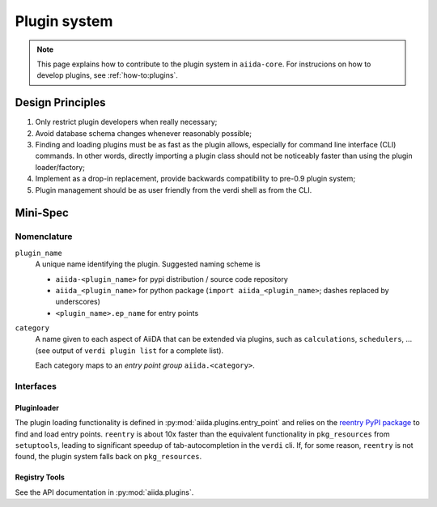 .. _internal_architecture:plugin_system:

*************
Plugin system
*************

.. note:: This page explains how to contribute to the plugin system in ``aiida-core``.
   For instrucions on how to develop plugins, see :ref:`how-to:plugins`.

Design Principles
=================

1. Only restrict plugin developers when really necessary;

2. Avoid database schema changes whenever reasonably possible;

3. Finding and loading plugins must be as fast as the plugin allows, especially for command line interface (CLI) commands.
   In other words, directly importing a plugin class should not be noticeably faster than using the plugin loader/factory;

4. Implement as a drop-in replacement, provide backwards compatibility to pre-0.9 plugin system;

5. Plugin management should be as user friendly from the verdi shell as from the CLI.

Mini-Spec
=========

Nomenclature
------------
``plugin_name``
   A unique name identifying the plugin. Suggested naming scheme is

   * ``aiida-<plugin_name>`` for pypi distribution / source code repository
   * ``aiida_<plugin_name>`` for python package (``import aiida_<plugin_name>``; dashes replaced by underscores)
   * ``<plugin_name>.ep_name`` for entry points


``category``
   A name given to each aspect of AiiDA that can be extended via plugins, such as ``calculations``, ``schedulers``, ...
   (see output of ``verdi plugin list`` for a complete list).

   Each category maps to an *entry point group* ``aiida.<category>``.

Interfaces
----------

Pluginloader
^^^^^^^^^^^^
The plugin loading functionality is defined in :py:mod:`aiida.plugins.entry_point` and relies on the `reentry PyPI package <https://github.com/dropd/reentry>`_ to find and load entry points.
``reentry`` is about 10x faster than the equivalent functionality in ``pkg_resources`` from ``setuptools``, leading to significant speedup of tab-autocompletion in the ``verdi`` cli.
If, for some reason, ``reentry`` is not found, the plugin system falls back on ``pkg_resources``.

Registry Tools
^^^^^^^^^^^^^^
See the API documentation in :py:mod:`aiida.plugins`.

